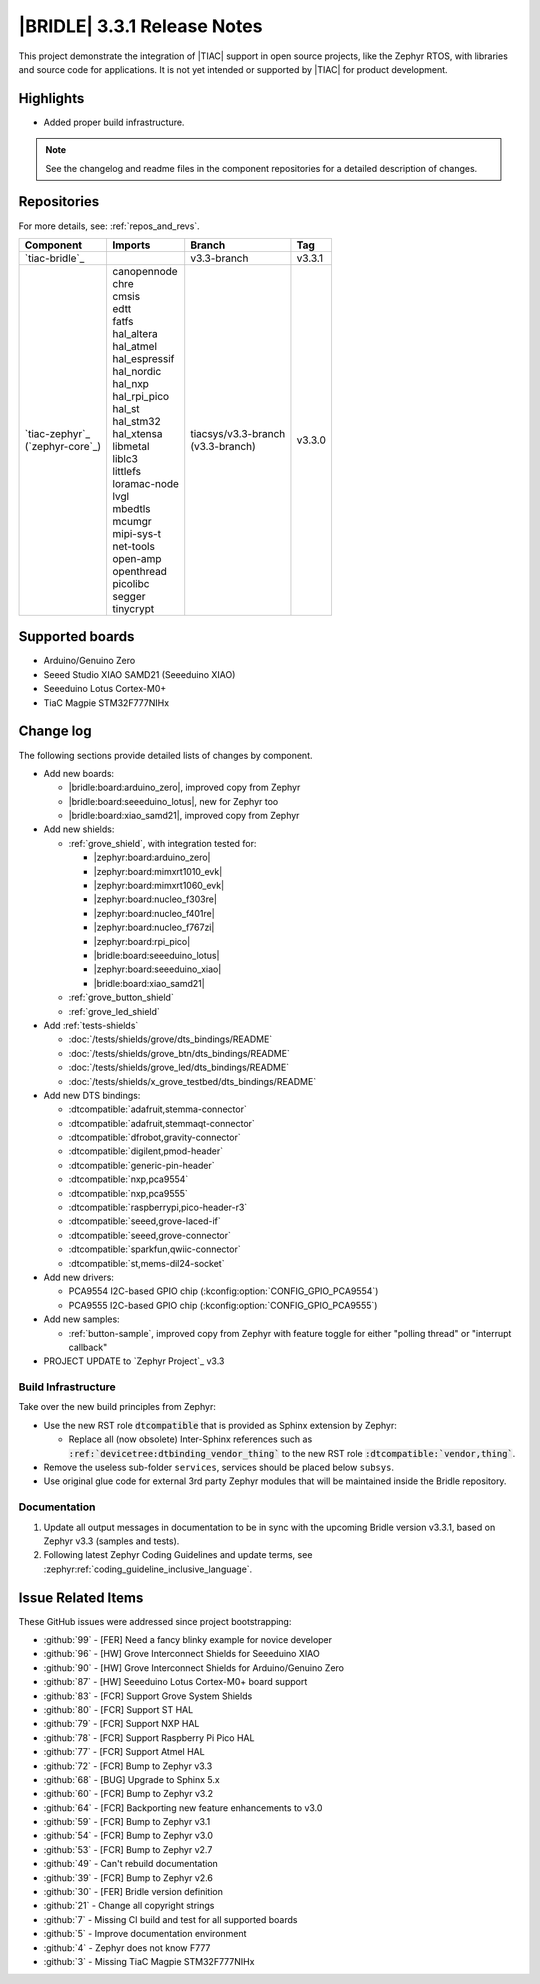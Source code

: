 .. _bridle_release_notes_331:

|BRIDLE| 3.3.1 Release Notes
############################

This project demonstrate the integration of |TIAC| support in open
source projects, like the Zephyr RTOS, with libraries and source code
for applications. It is not yet intended or supported by |TIAC| for
product development.

Highlights
**********

* Added proper build infrastructure.

.. note:: See the changelog and readme files in the component repositories
   for a detailed description of changes.

Repositories
************

For more details, see: :ref:`repos_and_revs`.

.. list-table::
   :header-rows: 1

   * - Component
     - Imports
     - Branch
     - Tag
   * - `tiac-bridle`_
     -
     - v3.3-branch
     - v3.3.1
   * - | `tiac-zephyr`_
       | (`zephyr-core`_)
     - | canopennode
       | chre
       | cmsis
       | edtt
       | fatfs
       | hal_altera
       | hal_atmel
       | hal_espressif
       | hal_nordic
       | hal_nxp
       | hal_rpi_pico
       | hal_st
       | hal_stm32
       | hal_xtensa
       | libmetal
       | liblc3
       | littlefs
       | loramac-node
       | lvgl
       | mbedtls
       | mcumgr
       | mipi-sys-t
       | net-tools
       | open-amp
       | openthread
       | picolibc
       | segger
       | tinycrypt
     - | tiacsys/v3.3-branch
       | (v3.3-branch)
     - v3.3.0

Supported boards
****************

* Arduino/Genuino Zero
* Seeed Studio XIAO SAMD21 (Seeeduino XIAO)
* Seeeduino Lotus Cortex-M0+
* TiaC Magpie STM32F777NIHx

Change log
**********

The following sections provide detailed lists of changes by component.

* Add new boards:

  * |bridle:board:arduino_zero|, improved copy from Zephyr
  * |bridle:board:seeeduino_lotus|, new for Zephyr too
  * |bridle:board:xiao_samd21|, improved copy from Zephyr

* Add new shields:

  * :ref:`grove_shield`, with integration tested for:

    * |zephyr:board:arduino_zero|
    * |zephyr:board:mimxrt1010_evk|
    * |zephyr:board:mimxrt1060_evk|
    * |zephyr:board:nucleo_f303re|
    * |zephyr:board:nucleo_f401re|
    * |zephyr:board:nucleo_f767zi|
    * |zephyr:board:rpi_pico|
    * |bridle:board:seeeduino_lotus|
    * |zephyr:board:seeeduino_xiao|
    * |bridle:board:xiao_samd21|

  * :ref:`grove_button_shield`
  * :ref:`grove_led_shield`

* Add :ref:`tests-shields`

  * :doc:`/tests/shields/grove/dts_bindings/README`
  * :doc:`/tests/shields/grove_btn/dts_bindings/README`
  * :doc:`/tests/shields/grove_led/dts_bindings/README`
  * :doc:`/tests/shields/x_grove_testbed/dts_bindings/README`

* Add new DTS bindings:

  * :dtcompatible:`adafruit,stemma-connector`
  * :dtcompatible:`adafruit,stemmaqt-connector`
  * :dtcompatible:`dfrobot,gravity-connector`
  * :dtcompatible:`digilent,pmod-header`
  * :dtcompatible:`generic-pin-header`
  * :dtcompatible:`nxp,pca9554`
  * :dtcompatible:`nxp,pca9555`
  * :dtcompatible:`raspberrypi,pico-header-r3`
  * :dtcompatible:`seeed,grove-laced-if`
  * :dtcompatible:`seeed,grove-connector`
  * :dtcompatible:`sparkfun,qwiic-connector`
  * :dtcompatible:`st,mems-dil24-socket`

* Add new drivers:

  * PCA9554 I2C-based GPIO chip (:kconfig:option:`CONFIG_GPIO_PCA9554`)
  * PCA9555 I2C-based GPIO chip (:kconfig:option:`CONFIG_GPIO_PCA9555`)

* Add new samples:

  * :ref:`button-sample`, improved copy from Zephyr with feature toggle
    for either "polling thread" or "interrupt callback"

* PROJECT UPDATE to `Zephyr Project`_ v3.3

Build Infrastructure
====================

Take over the new build principles from Zephyr:

* Use the new RST role :code:`dtcompatible` that is provided
  as Sphinx extension by Zephyr:

  * Replace all (now obsolete) Inter-Sphinx references such as
    :code:`:ref:`devicetree:dtbinding_vendor_thing`` to the new
    RST role :code:`:dtcompatible:`vendor,thing``.

* Remove the useless sub-folder ``services``, services should be placed
  below ``subsys``.

* Use original glue code for external 3rd party Zephyr modules that will
  be maintained inside the Bridle repository.

Documentation
=============

1. Update all output messages in documentation to be in sync with the upcoming
   Bridle version v3.3.1, based on Zephyr v3.3 (samples and tests).
2. Following latest Zephyr Coding Guidelines and update terms, see
   :zephyr:ref:`coding_guideline_inclusive_language`.

Issue Related Items
*******************

These GitHub issues were addressed since project bootstrapping:

* :github:`99` - [FER] Need a fancy blinky example for novice developer
* :github:`96` - [HW] Grove Interconnect Shields for Seeeduino XIAO
* :github:`90` - [HW] Grove Interconnect Shields for Arduino/Genuino Zero
* :github:`87` - [HW] Seeeduino Lotus Cortex-M0+ board support
* :github:`83` - [FCR] Support Grove System Shields
* :github:`80` - [FCR] Support ST HAL
* :github:`79` - [FCR] Support NXP HAL
* :github:`78` - [FCR] Support Raspberry Pi Pico HAL
* :github:`77` - [FCR] Support Atmel HAL
* :github:`72` - [FCR] Bump to Zephyr v3.3
* :github:`68` - [BUG] Upgrade to Sphinx 5.x
* :github:`60` - [FCR] Bump to Zephyr v3.2
* :github:`64` - [FCR] Backporting new feature enhancements to v3.0
* :github:`59` - [FCR] Bump to Zephyr v3.1
* :github:`54` - [FCR] Bump to Zephyr v3.0
* :github:`53` - [FCR] Bump to Zephyr v2.7
* :github:`49` - Can't rebuild documentation
* :github:`39` - [FCR] Bump to Zephyr v2.6
* :github:`30` - [FER] Bridle version definition
* :github:`21` - Change all copyright strings
* :github:`7` - Missing CI build and test for all supported boards
* :github:`5` - Improve documentation environment
* :github:`4` - Zephyr does not know F777
* :github:`3` - Missing TiaC Magpie STM32F777NIHx
